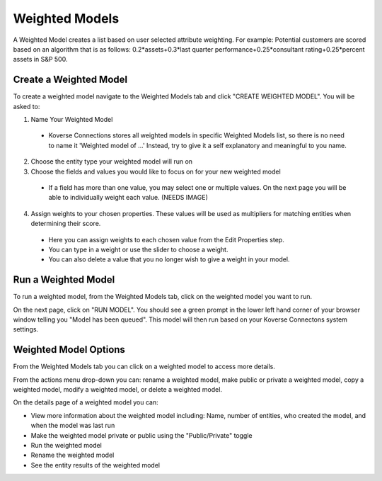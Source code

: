 Weighted Models
---------------
A Weighted Model creates a list based on user selected attribute weighting. For example: Potential customers are scored based on an algorithm that is as follows:
0.2*assets+0.3*last quarter performance+0.25*consultant rating+0.25*percent assets in S&P 500.

Create a Weighted Model
+++++++++++++++++++++++

To create a weighted model navigate to the Weighted Models tab and click "CREATE WEIGHTED MODEL". You will be asked to:

1. Name Your Weighted Model
  - Koverse Connections stores all weighted models in specific Weighted Models list, so there is no need to name it 'Weighted model of ...' Instead, try to give it a self explanatory and meaningful to you name.
2. Choose the entity type your weighted model will run on
3. Choose the fields and values you would like to focus on for your new weighted model
  - If a field has more than one value, you may select one or multiple values. On the next page you will be able to individually weight each value. (NEEDS IMAGE)
4. Assign weights to your chosen properties. These values will be used as multipliers for matching entities when determining their score.
  - Here you can assign weights to each chosen value from the Edit Properties step.
  - You can type in a weight or use the slider to choose a weight.
  - You can also delete a value that you no longer wish to give a weight in your model.

.. image:: ../kc-docs/weighted_model_value_assign_weights.png

Run a Weighted Model
++++++++++++++++++++

To run a weighted model, from the Weighted Models tab, click on the weighted model you want to run.

On the next page, click on "RUN MODEL". You should see a green prompt in the lower left hand corner of your browser window telling you "Model has been queued". This model will then run based on your Koverse Connectons system settings.

Weighted Model Options
++++++++++++++++++++++
From the Weighted Models tab you can click on a weighted model to access more details.

From the actions menu drop-down you can: rename a weighted model, make public or private a weighted model, copy a weighted model, modify a weighted model, or delete a weighted model.

.. image:: ../kc-docs/weighted_model_actions.png

On the details page of a weighted model you can:

- View more information about the weighted model including: Name, number of entities, who created the model, and when the model was last run
- Make the weighted model private or public using the "Public/Private" toggle
- Run the weighted model
- Rename the weighted model
- See the entity results of the weighted model
